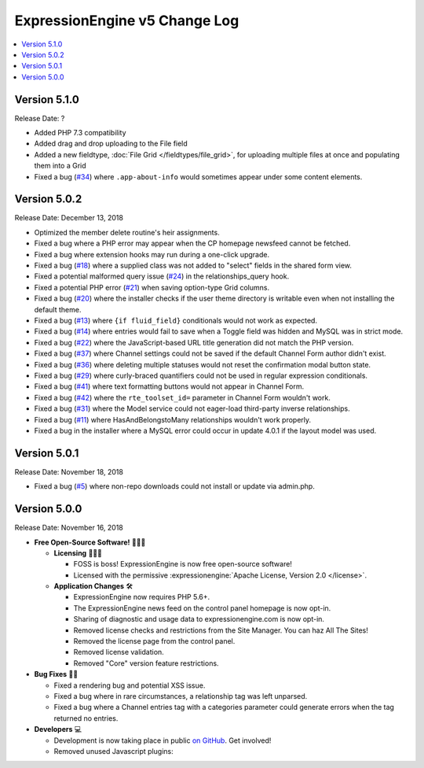 .. # This source file is part of the open source project
   # ExpressionEngine User Guide (https://github.com/ExpressionEngine/ExpressionEngine-User-Guide)
   #
   # @link      https://expressionengine.com/
   # @copyright Copyright (c) 2003-2018, EllisLab, Inc. (https://ellislab.com)
   # @license   https://expressionengine.com/license Licensed under Apache License, Version 2.0

ExpressionEngine v5 Change Log
==============================

.. contents::
   :local:
   :depth: 1

Version 5.1.0
-------------

Release Date: ?

- Added PHP 7.3 compatibility
- Added drag and drop uploading to the File field
- Added a new fieldtype, :doc:`File Grid </fieldtypes/file_grid>`, for uploading multiple files at once and populating them into a Grid
- Fixed a bug (`#34 <https://github.com/ExpressionEngine/ExpressionEngine/issues/34>`__) where ``.app-about-info`` would sometimes appear under some content elements.

Version 5.0.2
-------------

Release Date: December 13, 2018

- Optimized the member delete routine's heir assignments.
- Fixed a bug where a PHP error may appear when the CP homepage newsfeed cannot be fetched.
- Fixed a bug where extension hooks may run during a one-click upgrade.
- Fixed a bug (`#18 <https://github.com/ExpressionEngine/ExpressionEngine/pull/18>`__) where a supplied class was not added to "select" fields in the shared form view.
- Fixed a potential malformed query issue (`#24 <https://github.com/ExpressionEngine/ExpressionEngine/pull/24>`__) in the relationships_query hook.
- Fixed a potential PHP error (`#21 <https://github.com/ExpressionEngine/ExpressionEngine/issues/21>`__) when saving option-type Grid columns.
- Fixed a bug (`#20 <https://github.com/ExpressionEngine/ExpressionEngine/issues/20>`__) where the installer checks if the user theme directory is writable even when not installing the default theme.
- Fixed a bug (`#13 <https://github.com/ExpressionEngine/ExpressionEngine/issues/13>`__) where ``{if fluid_field}`` conditionals would not work as expected.
- Fixed a bug (`#14 <https://github.com/ExpressionEngine/ExpressionEngine/issues/14>`__) where entries would fail to save when a Toggle field was hidden and MySQL was in strict mode.
- Fixed a bug (`#22 <https://github.com/ExpressionEngine/ExpressionEngine/issues/22>`__) where the JavaScript-based URL title generation did not match the PHP version.
- Fixed a bug (`#37 <https://github.com/ExpressionEngine/ExpressionEngine/issues/37>`__) where Channel settings could not be saved if the default Channel Form author didn't exist.
- Fixed a bug (`#36 <https://github.com/ExpressionEngine/ExpressionEngine/issues/36>`__) where deleting multiple statuses would not reset the confirmation modal button state.
- Fixed a bug (`#29 <https://github.com/ExpressionEngine/ExpressionEngine/issues/29>`__) where curly-braced quantifiers could not be used in regular expression conditionals.
- Fixed a bug (`#41 <https://github.com/ExpressionEngine/ExpressionEngine/issues/41>`__) where text formatting buttons would not appear in Channel Form.
- Fixed a bug (`#42 <https://github.com/ExpressionEngine/ExpressionEngine/issues/42>`__) where the ``rte_toolset_id=`` parameter in Channel Form wouldn't work.
- Fixed a bug (`#31 <https://github.com/ExpressionEngine/ExpressionEngine/issues/31>`__) where the Model service could not eager-load third-party inverse relationships.
- Fixed a bug (`#11 <https://github.com/ExpressionEngine/ExpressionEngine/pull/11>`__) where HasAndBelongstoMany relationships wouldn't work properly.
- Fixed a bug in the installer where a MySQL error could occur in update 4.0.1 if the layout model was used.

Version 5.0.1
-------------

Release Date: November 18, 2018

- Fixed a bug (`#5 <https://github.com/ExpressionEngine/ExpressionEngine/issues/5>`__) where non-repo downloads could not install or update via admin.php.

Version 5.0.0
-------------

Release Date: November 16, 2018

- **Free Open-Source Software!** 👐🤝🤗

  + **Licensing** 👩‍⚖️📜

    - FOSS is boss! ExpressionEngine is now free open-source software!
    - Licensed with the permissive :expressionengine:`Apache License, Version 2.0 </license>`.

  + **Application Changes** 🛠

    - ExpressionEngine now requires PHP 5.6+.
    - The ExpressionEngine news feed on the control panel homepage is now opt-in.
    - Sharing of diagnostic and usage data to expressionengine.com is now opt-in.
    - Removed license checks and restrictions from the Site Manager. You can haz All The Sites!
    - Removed the license page from the control panel.
    - Removed license validation.
    - Removed "Core" version feature restrictions.

- **Bug Fixes** 💃🐛

  + Fixed a rendering bug and potential XSS issue.
  + Fixed a bug where in rare circumstances, a relationship tag was left unparsed.
  + Fixed a bug where a Channel entries tag with a categories parameter could generate errors when the tag returned no entries.

- **Developers** 💻

  + Development is now taking place in public `on GitHub <https://github.com/ExpressionEngine/ExpressionEngine>`_. Get involved!
  + Removed unused Javascript plugins:

